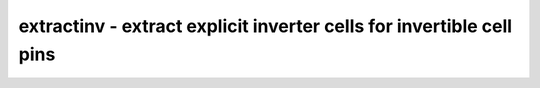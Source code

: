 =====================================================================
extractinv - extract explicit inverter cells for invertible cell pins
=====================================================================

.. only:: html

    :code:`yosys> help extractinv`
    ----------------------------------------------------------------------------


    :code:`extractinv [options] [selection]` ::

        Searches the design for all cells with invertible pins controlled by a cell
        parameter (eg. IS_CLK_INVERTED on many Xilinx cells) and removes the parameter.
        If the parameter was set to 1, inserts an explicit inverter cell in front of
        the pin instead.  Normally used for output to ISE, which does not support the
        inversion parameters.

        To mark a cell port as invertible, use (* invertible_pin = "param_name" *)
        on the wire in the blackbox module.  The parameter value should have
        the same width as the port, and will be effectively XORed with it.


    :code:`-inv <celltype> <portname_out>:<portname_in>` ::

            Specifies the cell type to use for the inverters and its port names.
            This option is required.

.. only:: latex

    ::

        
            extractinv [options] [selection]
        
        Searches the design for all cells with invertible pins controlled by a cell
        parameter (eg. IS_CLK_INVERTED on many Xilinx cells) and removes the parameter.
        If the parameter was set to 1, inserts an explicit inverter cell in front of
        the pin instead.  Normally used for output to ISE, which does not support the
        inversion parameters.
        
        To mark a cell port as invertible, use (* invertible_pin = "param_name" *)
        on the wire in the blackbox module.  The parameter value should have
        the same width as the port, and will be effectively XORed with it.
        
            -inv <celltype> <portname_out>:<portname_in>
                Specifies the cell type to use for the inverters and its port names.
                This option is required.
        
